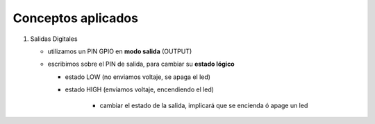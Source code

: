 Conceptos aplicados
===================
1. Salidas Digitales

   - utilizamos un PIN GPIO en **modo salida** (OUTPUT)
   - escribimos sobre el PIN de salida, para cambiar su **estado lógico**

     - estado LOW (no enviamos voltaje, se apaga el led)
     - estado HIGH (enviamos voltaje, encendiendo el led)

		- cambiar el estado de la salida, implicará que se encienda ó apage un led
